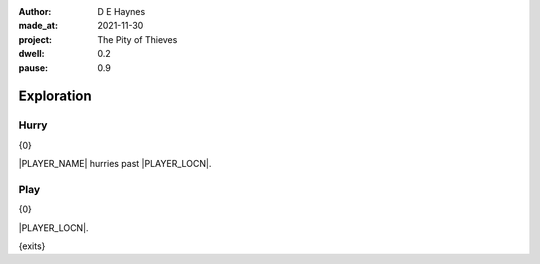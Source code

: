 :author:    D E Haynes
:made_at:   2021-11-30
:project:   The Pity of Thieves
:dwell: 0.2
:pause: 0.9

.. entity:: PLAYER
   :types:  pot.world.Character
   :states: pot.types.Engagement.player

.. entity:: RAT
   :types:  pot.world.Character
   :states: pot.types.Engagement.acting
            pot.world.Location.woodshed

.. entity:: DRAMA
   :types:  balladeer.Drama
   :states: pot.types.Operation.prompt

.. entity:: SETTINGS
   :types:  balladeer.Settings

Exploration
===========

Hurry
-----

.. condition:: PLAYER.in_transit True

{0}

|PLAYER_NAME| hurries past |PLAYER_LOCN|.

.. fx:: pot.img |LOCN_NAME|.png
   :offset: 1
   :duration: 3

Play
----

{0}

|PLAYER_LOCN|.

{exits}

.. fx:: pot.img |LOCN_NAME|.png
   :offset: 1
   :duration: 3

.. property:: DRAMA.state 1


.. |PLAYER_NAME| property:: PLAYER.name
.. |PLAYER_LOCN| property:: PLAYER.location.title
.. |LOCN_NAME| property:: PLAYER.location.name
